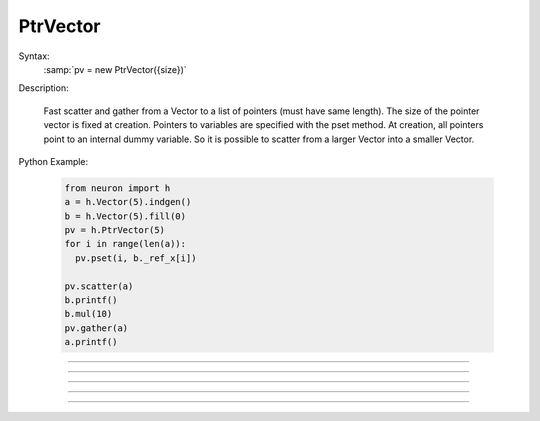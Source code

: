 PtrVector
---------

.. class:: PtrVector

  Syntax:
    :samp:`pv = new PtrVector({size})`
    
   
  Description:

    Fast scatter and gather from a Vector to a list of pointers (must have
    same length). The size of the pointer vector is fixed at creation.
    Pointers to variables are specified with the pset method. At creation,
    all pointers point to an internal dummy variable. So it is possible
    to scatter from a larger Vector into a smaller Vector.
    
  Python Example:
  
    .. code-block::
      python
      
      from neuron import h
      a = h.Vector(5).indgen()
      b = h.Vector(5).fill(0)
      pv = h.PtrVector(5)
      for i in range(len(a)):
        pv.pset(i, b._ref_x[i])
        
      pv.scatter(a)
      b.printf()
      b.mul(10)
      pv.gather(a)
      a.printf()

----

.. method:: PtrVector.size

  Syntax:
    ``length = pv.size()``
    
   
  Description:
    Return the number of elements in the PtrVector.
    
----

.. method:: PtrVector.pset

  Syntax:
     ``var_val = pv.pset(i, &var)``
     
    
  Description:
    The ith pointer in the PtrVector points to var. 0 <= i < pv.size()
 
.. method:: PtrVector.scatter

  Syntax:
    ``0. = pv.scatter(srcvec)``
    
  Description:
    The elements of the Vector argument are copied to the variables pointed
    to. The size of the Vector must be the same as the size of the PtrVector
  
----
 
.. method:: PtrVector.gather

  Syntax:
    ``0. = pv.gather(destvec)``

  Description:
    The variable values pointed to by the PtrVector are copied into the
    destination Vector.

----

.. method:: PtrVector.getval

  Syntax:
    :samp:`{val} = pv.getval({i})`

  Description:
    Return the value pointed to by the ith pointer in the PtrVector.

----

.. method:: PtrVector.setval

  Syntax:
    :samp:`{val} = pv.getval({i}, {x})`

  Description:
    Set the variable pointed to by the ith pointer to the value of x.
